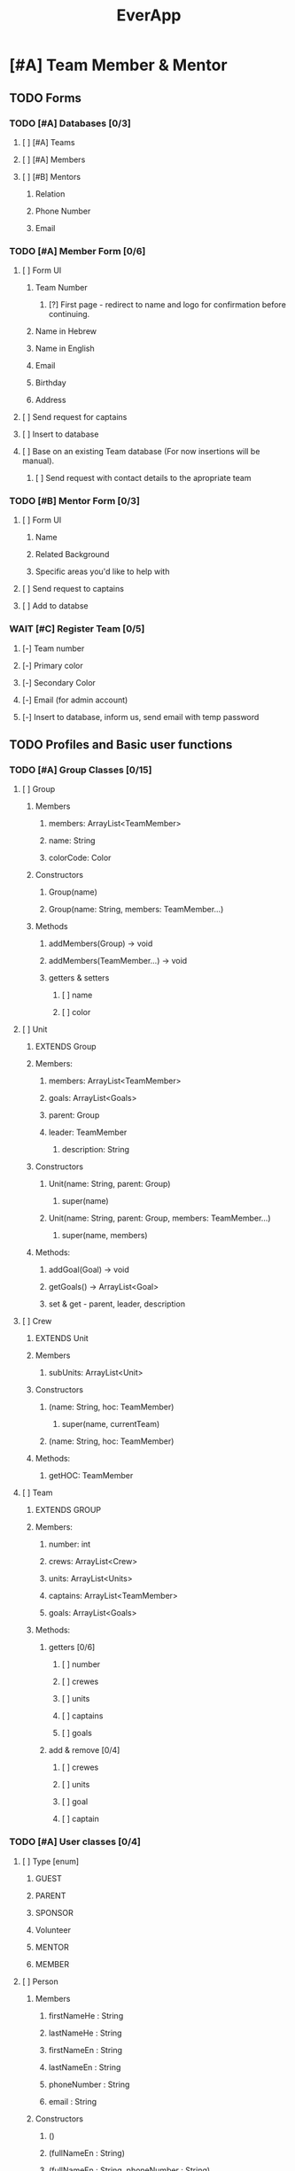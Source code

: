#+TITLE:EverApp
* [#A] Team Member & Mentor
** TODO Forms
*** TODO [#A] Databases [0/3]
**** [ ] [#A] Teams
**** [ ] [#A] Members
**** [ ] [#B] Mentors
***** Relation
***** Phone Number
***** Email
*** TODO [#A] Member Form [0/6]
**** [ ] Form UI
***** Team Number
****** [?] First page - redirect to name and logo for confirmation before continuing.
***** Name in Hebrew
***** Name in English
***** Email
***** Birthday
***** Address
**** [ ] Send request for captains
**** [ ] Insert to database
**** [ ] Base on an existing Team database (For now insertions will be manual).
***** [ ] Send request with contact details to the apropriate team
*** TODO [#B] Mentor Form [0/3]
**** [ ] Form UI
***** Name
***** Related Background
***** Specific areas you'd like to help with
**** [ ] Send request to captains
**** [ ] Add to databse
*** WAIT [#C] Register Team [0/5]
**** [-] Team number
**** [-] Primary color
**** [-] Secondary Color
**** [-] Email (for admin account)
**** [-] Insert to database, inform us, send email with temp password
** TODO Profiles and Basic user functions
*** TODO [#A] Group Classes [0/15]
**** [ ] Group
***** Members
****** members: ArrayList<TeamMember>
****** name: String
****** colorCode: Color
***** Constructors
****** Group(name)
****** Group(name: String, members: TeamMember...)
***** Methods
****** addMembers(Group) -> void
****** addMembers(TeamMember...) -> void
****** getters & setters
******* [ ] name
******* [ ] color
**** [ ] Unit
***** EXTENDS Group
***** Members:
****** members: ArrayList<TeamMember>
****** goals: ArrayList<Goals>
****** parent: Group
****** leader: TeamMember
******* description: String
***** Constructors
****** Unit(name: String, parent: Group)
******* super(name)
****** Unit(name: String, parent: Group, members: TeamMember...)
******** super(name, members)
***** Methods:
****** addGoal(Goal) -> void
****** getGoals() -> ArrayList<Goal>
****** set & get - parent, leader, description
**** [ ] Crew
***** EXTENDS Unit
***** Members
****** subUnits: ArrayList<Unit>
***** Constructors
****** (name: String, hoc: TeamMember)
******* super(name, currentTeam)
****** (name: String, hoc: TeamMember)
***** Methods:
****** getHOC: TeamMember
**** [ ] Team
***** EXTENDS GROUP
***** Members:
****** number: int
****** crews: ArrayList<Crew>
****** units: ArrayList<Units>
****** captains: ArrayList<TeamMember>
****** goals: ArrayList<Goals>
***** Methods:
****** getters [0/6]
******* [ ] number
******* [ ] crewes
******* [ ] units
******* [ ] captains
******* [ ] goals
****** add & remove [0/4]
******* [ ] crewes
******* [ ] units
******* [ ] goal
******* [ ] captain
*** TODO [#A] User classes [0/4]
**** [ ] Type [enum]
***** GUEST
***** PARENT
***** SPONSOR
***** Volunteer
***** MENTOR
***** MEMBER
**** [ ] Person
***** Members
****** firstNameHe : String
****** lastNameHe : String
****** firstNameEn : String
****** lastNameEn : String
****** phoneNumber : String
****** email : String
***** Constructors
****** ()
****** (fullNameEn : String)
****** (fullNameEn : String, phoneNumber : String)
****** (fullNameEn : String, phoneNumber : String, email : String)
***** Methods
****** getters & setters - all
**** [ ] User [Interface]
***** getType() : Type
***** setType() : void
**** [ ] TeamMember
***** EXTENDS Person
***** IMPLEMENTS user
***** Members
****** password: SecretKey
****** birthday : Date
****** home : Location
****** school : Location
****** team : Team
****** homeTeacher : Person
****** abilitySchedule : ArrayList<Date>
****** trainings : ArrayList<Training>
******* software
******** Java
******** Robot
******** Image Recognition
******** Android
******** Google Sheets
******** Bash
******* Mechatronics
******** Mechanics
******** Electronics
******** Media
****** crews : ArrayList<Crew>
****** units : ArrayList<Unit>
****** trainings : Map<Training, boolean>
****** trainings : Map<TrainingSet, boolean>
***** Constructors:
****** (email : String, password: SecretKey)
***** Methods:
****** getters & setters:
******* birthday
******* home
******* school
******* homeTeacher
****** getter only:
******* team
******* abilityScheduale
******* trainings
******* trainingSets
******* crewes
******* units
****** addTo
******* training (train)
******* crews (addCrew)
******* units (addUnit)
******* ability (addWorkTime)
****** canWorkAt(Date) -> boolean
****** hasLearned(Training) -> boolean
****** hasLearned(TrainingSet) -> boolean
****** inUnit(Unit) -> boolean
*** TODO [#A] Basic Profile [0/1]
**** [ ] Update Details
*** TODO [#A] Admin  [0/8]
**** [ ] Update details 
**** [ ] View all users details
**** [ ] Update user details
**** [ ] Assign roles (HOC, Captain, UnitAdmin)
**** [ ] Accept join requests
**** [ ] Add units
**** [ ] Add crews
**** [ ] Share membership forms
***** see https://developer.android.com/studio/write/app-link-indexing
*** TODO [#B] HOC View [0/4]
**** [ ] Add members to crew
**** [ ] Add units
**** [ ] View and edit crew members
**** [?] Add properties
** TODO Tasks & Goals
*** TODO [#A] Base Classes [0/3]
**** [ ] Goal
***** Members
****** recipients (ArrayList<Group>)
****** tasks (ArrayList<Task>)
****** parent (Group)
****** assigner (TeamMember)
****** title (String)
****** description (String)
***** Constructors
****** (title: String, assigner: TeamMember, parent: Group)
****** (title: String, assigner: TeamMember, )
***** Methods
**** [ ] Training
***** Members:
****** requirements : ArrayList<Training>
****** title : String
****** description : String
****** set : TrainingSet
***** Constructors
****** (title : String, requirements: Training...)
***** Methods
**** [ ] Task
***** Members
****** recipients : ArrayList<TeamMember>
****** goal : Goal
****** parent : Unit
****** deadline : Date
****** schedule : Map<Date, String>
****** assigner : TeamMember
****** priority : int
***** Methods
****** addRecipients(Group) -> void
****** addRecipients(TeamMember...teamMembers) -> void
****** addWorkTime(Date, Time, String) -> void
****** getCrew() -> Crew
****** setters & getters [0/6]
******* [ ] goal
******* [ ] unit
******* [ ] deadline
******* [ ] schedule
******* [ ] assigner
******* [ ] priority
*** TODO [#A] Tasks Overview [0/6]
**** [ ] UI [0/8]
***** [ ] Highest priority goal at top
***** [ ] Below round rectangle buttons for filters.
***** [ ] Rectangles with title and people assigned
***** [ ] Sorted by priority
***** [ ] Line goes through top, color coded for crew (or unit if specified for a specific crew)
***** [ ] Text body colored by priority, or differently for taken and assigned to me
***** [ ] Sub-Task Progression
***** [ ] Tapping on task opens details
****** Description
****** Deadline
****** Priority
****** Crew & Unit
****** Training required
****** Who added it
****** Who took it
**** [ ] Filter [0/5]
***** [ ] All
***** [ ] Assigned
***** [ ] Crew
***** [ ] Unit
***** [ ] Able
**** [ ] Mark Done [0/3]
***** [ ] Show Goal Progress
***** [ ] Add task to user count
***** [-] XP / Achievement?
**** [ ] Volunteer [0/5]
***** [ ] Require appropriate Training
***** [ ] Require time
***** [ ] Notify other assigned people
***** [ ] Notify assigners and allow them to reject
***** [ ] Add to database
**** [ ] Suggest task (Sent to HOC)
**** [ ] Suggest goal (Sent to admins and chosen HOCs)
*** TODO [#A] Admin View [0/7]
**** [ ] See All Tasks
**** [ ] Add goals (general) and set their priority.
**** [ ] Assign Goals - for Crews and Team
**** [ ] Add Task
**** [ ] Edit Task
**** [ ] Add budget tasks
**** [ ] Stats!
*** TODO [#B] HOC / UnitAdmin View [0/7]
**** [ ] View all crew tasks
**** [ ] Add tasks
**** [ ] Edit tasks
**** [ ] Assign tasks
**** [ ] Set crew goals
**** [ ] Add budget tasks
**** [ ] Stats!
*** TODO [#B] Agenda View
*** TODO [#B] Miscellaneous
**** [ ] Notify users when they're assigned a task
***** (see
https://firebase.google.com/docs/functions/use-cases?authuser=1#notify_users_when_something_interesting_happens )
**** [ ] Notify users of new goals
** WAIT Configurations
** WAIT Meeting Management
** WAIT Scouting
** WAIT Training Summary
** WAIT Phone book
** WAIT Clock in, Clock Out
* [#B] Guest
** TODO [#B] Choice Screen [0/4]
*** [ ] Background Image
*** [ ] Contact Us Button
*** [ ] Learn More Button
*** [ ] Sign Up for camp button
** TODO [#B] Contact Us [0/2]
*** [ ] Background Image
*** [ ] Form [0/3]
**** [ ] Email
**** [ ] Title
**** [ ] Body
** TODO [#B] Learn More [0/7]
*** [ ] *Biggest and boldest* (the main point)
*** [ ] Software
*** [ ] Media
*** [ ] Mechantronics
**** [ ] Mechanics
**** [ ] Electronics
*** [ ] Community!
*** [ ] Professionalism (And Gracious Professionalism)
*** [ ] ROBOT
** TODO [#B] Sign Up for camp [0/2]
*** [ ] Form
**** see https://docs.google.com/forms/d/1-ZTGnF_Kb1a8yVczQfBfI7p4VmN71sZy-7JWTjlZr7I/edit
*** [ ] Store data on firebase.
* [#C] Parent
** WAIT [#C] Parent Form [0/4]
*** [ ] Form UI
**** Kid name (private & last)
**** Full name (private & last)
**** Related Background? [List + other)
**** Can connect to sponsors?
**** Want to join committee?
**** Any questions?
*** [ ] Confirmation (child exists)
*** [ ] Add to database
*** [ ] Notify captains and show answer overview, questions and contact information
* [#C] Sponsor
** TODO [#B] Sponsor Form [/]
* [#C] Volunteer
** TODO [#C] Volunteer orm [0/0]
